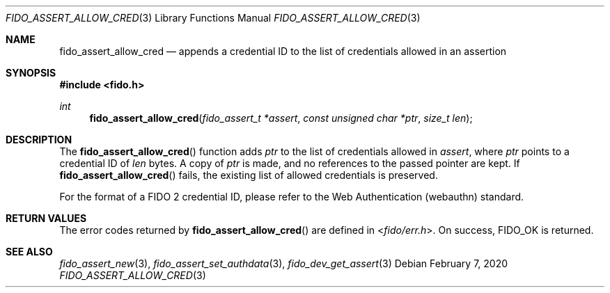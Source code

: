 .\" Copyright (c) 2018 Yubico AB. All rights reserved.
.\" Use of this source code is governed by a BSD-style
.\" license that can be found in the LICENSE file.
.\"
.Dd $Mdocdate: February 7 2020 $
.Dt FIDO_ASSERT_ALLOW_CRED 3
.Os
.Sh NAME
.Nm fido_assert_allow_cred
.Nd appends a credential ID to the list of credentials allowed in an assertion
.Sh SYNOPSIS
.In fido.h
.Ft int
.Fn fido_assert_allow_cred "fido_assert_t *assert" "const unsigned char *ptr" "size_t len"
.Sh DESCRIPTION
The
.Fn fido_assert_allow_cred
function adds
.Fa ptr
to the list of credentials allowed in
.Fa assert ,
where
.Fa ptr
points to a credential ID of
.Fa len
bytes.
A copy of
.Fa ptr
is made, and no references to the passed pointer are kept.
If
.Fn fido_assert_allow_cred
fails, the existing list of allowed credentials is preserved.
.Pp
For the format of a FIDO 2 credential ID, please refer to the
Web Authentication (webauthn) standard.
.Sh RETURN VALUES
The error codes returned by
.Fn fido_assert_allow_cred
are defined in
.In fido/err.h .
On success,
.Dv FIDO_OK
is returned.
.Sh SEE ALSO
.Xr fido_assert_new 3 ,
.Xr fido_assert_set_authdata 3 ,
.Xr fido_dev_get_assert 3
